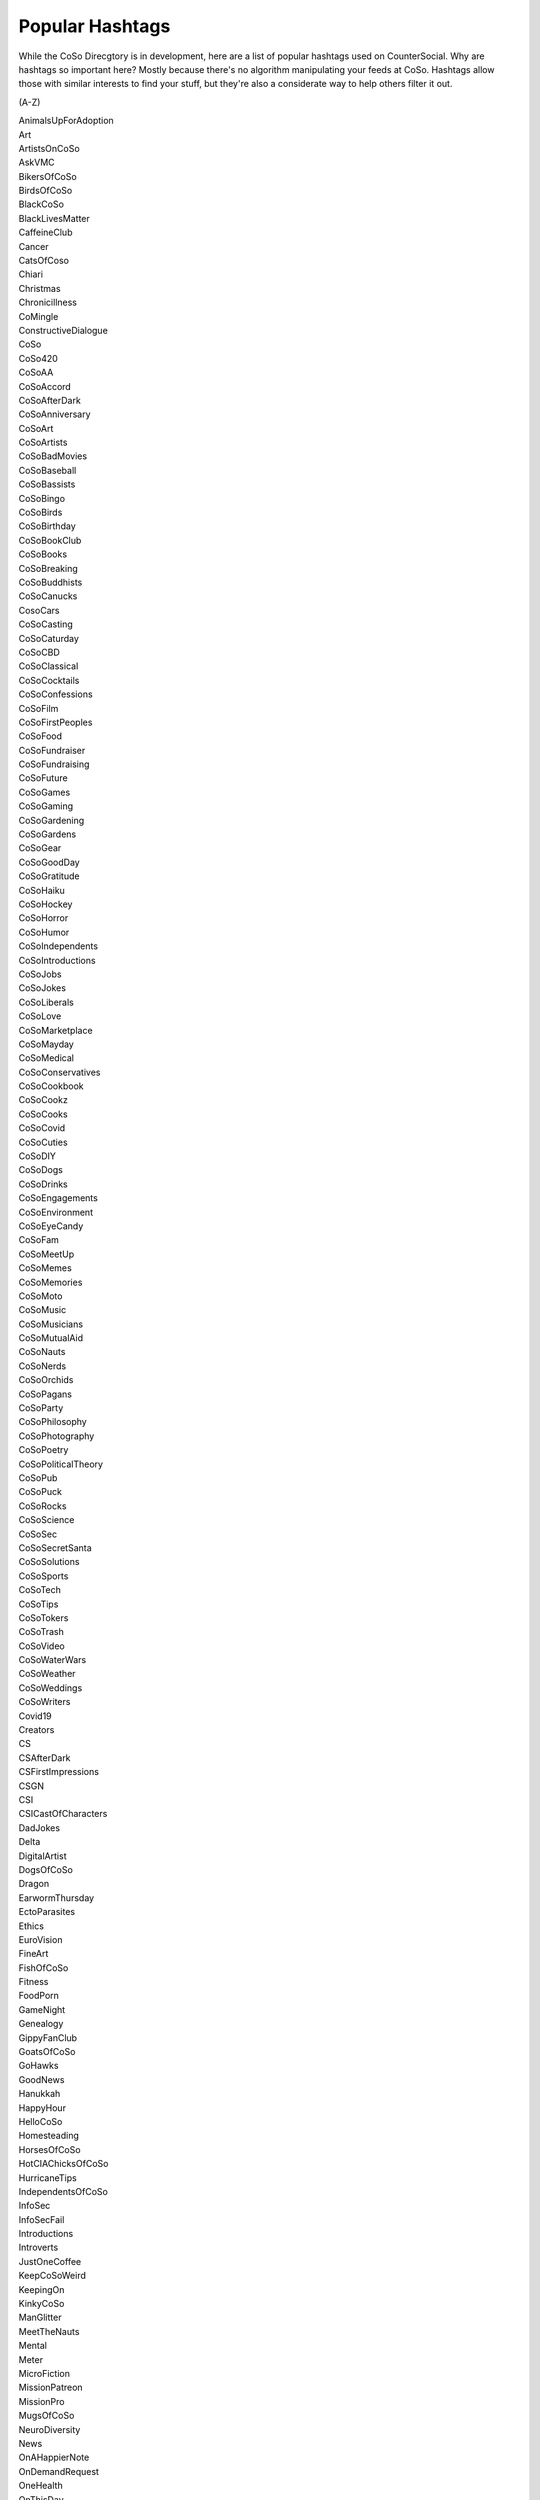 Popular Hashtags
=====
While the CoSo Direcgtory is in development, here are a list of popular hashtags used on CounterSocial. Why are hashtags so important here? Mostly because there's no algorithm manipulating your feeds at CoSo. Hashtags allow those with similar interests to find your stuff, but they're also a considerate way to help others filter it out. 

(A-Z)

| AnimalsUpForAdoption
| Art
| ArtistsOnCoSo
| AskVMC
| BikersOfCoSo
| BirdsOfCoSo
| BlackCoSo
| BlackLivesMatter
| CaffeineClub
| Cancer
| CatsOfCoso
| Chiari
| Christmas
| Chronicillness
| CoMingle
| ConstructiveDialogue
| CoSo
| CoSo420
| CoSoAA
| CoSoAccord
| CoSoAfterDark
| CoSoAnniversary
| CoSoArt
| CoSoArtists
| CoSoBadMovies
| CoSoBaseball
| CoSoBassists
| CoSoBingo
| CoSoBirds
| CoSoBirthday
| CoSoBookClub
| CoSoBooks
| CoSoBreaking
| CoSoBuddhists
| CoSoCanucks
| CosoCars
| CoSoCasting
| CoSoCaturday
| CoSoCBD
| CoSoClassical
| CoSoCocktails
| CoSoConfessions
| CoSoFilm
| CoSoFirstPeoples
| CoSoFood
| CoSoFundraiser
| CoSoFundraising
| CoSoFuture
| CoSoGames
| CoSoGaming
| CoSoGardening
| CoSoGardens
| CoSoGear
| CoSoGoodDay
| CoSoGratitude
| CoSoHaiku
| CoSoHockey
| CoSoHorror
| CoSoHumor
| CoSoIndependents
| CoSoIntroductions
| CoSoJobs
| CoSoJokes
| CoSoLiberals
| CoSoLove
| CoSoMarketplace
| CoSoMayday
| CoSoMedical
| CoSoConservatives
| CoSoCookbook
| CoSoCookz
| CoSoCooks
| CoSoCovid
| CoSoCuties
| CoSoDIY
| CoSoDogs
| CoSoDrinks
| CoSoEngagements
| CoSoEnvironment
| CoSoEyeCandy
| CoSoFam
| CoSoMeetUp
| CoSoMemes
| CoSoMemories
| CoSoMoto
| CoSoMusic
| CoSoMusicians
| CoSoMutualAid
| CoSoNauts
| CoSoNerds
| CoSoOrchids
| CoSoPagans
| CoSoParty
| CoSoPhilosophy
| CoSoPhotography
| CoSoPoetry
| CoSoPoliticalTheory
| CoSoPub
| CoSoPuck
| CoSoRocks
| CoSoScience
| CoSoSec
| CoSoSecretSanta
| CoSoSolutions
| CoSoSports
| CoSoTech
| CoSoTips
| CoSoTokers
| CoSoTrash
| CoSoVideo
| CoSoWaterWars
| CoSoWeather
| CoSoWeddings
| CoSoWriters
| Covid19
| Creators
| CS
| CSAfterDark
| CSFirstImpressions
| CSGN
| CSI
| CSICastOfCharacters
| DadJokes
| Delta
| DigitalArtist
| DogsOfCoSo
| Dragon
| EarwormThursday
| EctoParasites
| Ethics
| EuroVision
| FineArt
| FishOfCoSo
| Fitness
| FoodPorn
| GameNight
| Genealogy 
| GippyFanClub
| GoatsOfCoSo
| GoHawks
| GoodNews
| Hanukkah 
| HappyHour
| HelloCoSo
| Homesteading
| HorsesOfCoSo
| HotCIAChicksOfCoSo
| HurricaneTips
| IndependentsOfCoSo
| InfoSec
| InfoSecFail
| Introductions
| Introverts 
| JustOneCoffee
| KeepCoSoWeird
| KeepingOn
| KinkyCoSo
| ManGlitter
| MeetTheNauts
| Mental
| Meter
| MicroFiction 
| MissionPatreon
| MissionPro
| MugsOfCoSo
| NeuroDiversity
| News
| OnAHappierNote
| OnDemandRequest
| OneHealth
| OnThisDay
| OpenCarryBooks
| Ouch
| Parenting
| Patreon
| PayItForward
| PetsOfCoSo
| Photographers
| Photography
| PipePoem
| PlayTheBlues
| Political
| PolyAmCoSo
| PostCardsToVoters
| PrayerRequest
| QueerCoSo
| Quotes
| RoadTrip
| SixWordAnswer
| SixWordStory
| SnakesOfCoSo
| Spooktober
| Spoonie
| StarkInnovations
| SuicidePrevention
| Surfing
| TBI
| TeacherAppreciation
| TeachersOfCoSo
| TOCR
| TransgenderCoSo
| TravelPorn
| TrollSongs
| VictoryGarden 
| Ukraine
| WorldChildlessWeek
| Writing
| WritersofCoSo
| YidsofCoSo
| Zentangle

